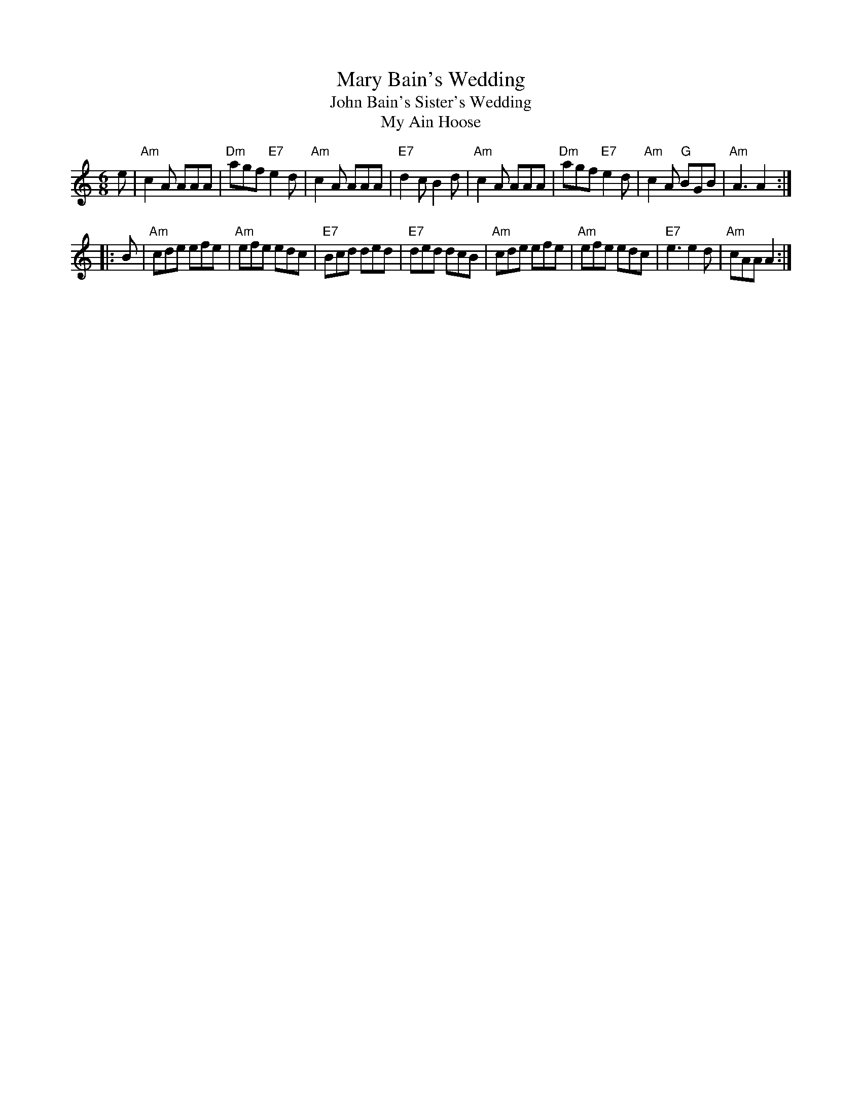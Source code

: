 X: 1
T: Mary Bain's Wedding
T: John Bain's Sister's Wedding
T: My Ain Hoose
B: Kerr 3
R: jig
Z: 2011 John Chambers <jc:trillian.mit.edu>
M: 6/8
L: 1/8
K: Am
e \
| "Am"c2A AAA | "Dm"agf "E7"e2d | "Am"c2A AAA | "E7"d2c B2d \
| "Am"c2A AAA | "Dm"agf "E7"e2d | "Am"c2A "G"BGB | "Am"A3 A2 :|
|: B \
| "Am"cde efe | "Am"efe edc | "E7"Bcd ded | "E7"ded dcB \
| "Am"cde efe | "Am"efe edc | "E7"e3  e2d | "Am"cAA A2 :|
